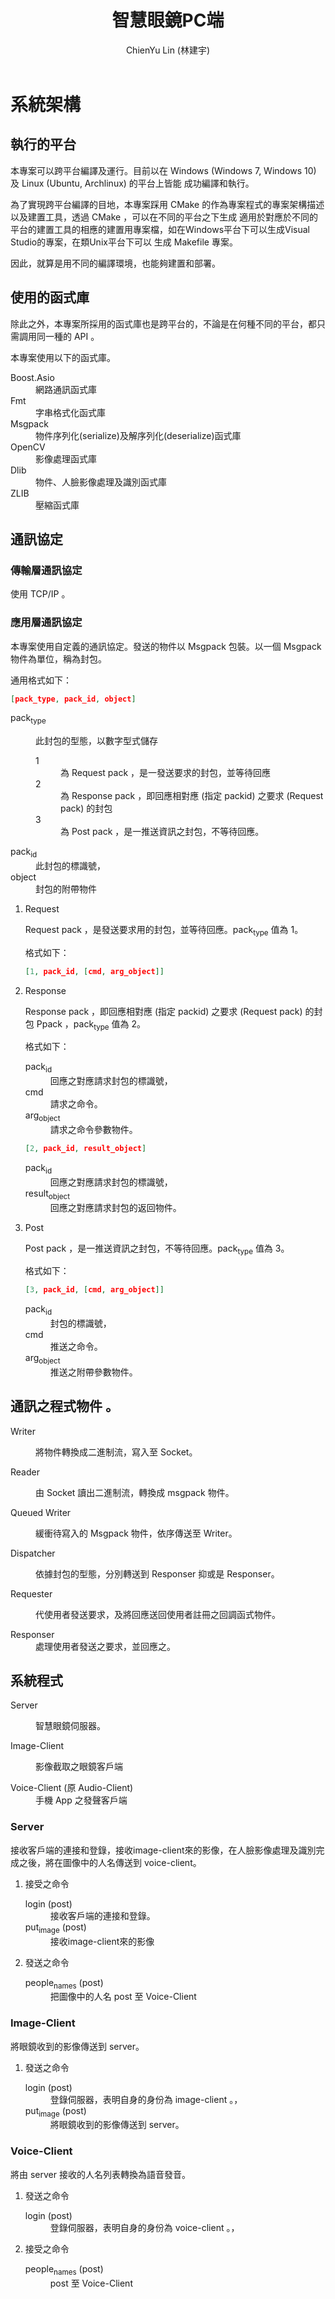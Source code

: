 #+TITLE: 智慧眼鏡PC端
#+AUTHOR: ChienYu Lin (林建宇)

* 系統架構

** 執行的平台

本專案可以跨平台編譯及運行。目前以在 Windows (Windows 7, Windows 10) 及 Linux (Ubuntu, Archlinux) 的平台上皆能
成功編譯和執行。

為了實現跨平台編譯的目地，本專案踩用 CMake 的作為專案程式的專案架構描述以及建置工具，透過 CMake ，可以在不同的平台之下生成
適用於對應於不同的平台的建置工具的相應的建置用專案檔，如在Windows平台下可以生成Visual Studio的專案，在類Unix平台下可以
生成 Makefile 專案。


因此，就算是用不同的編譯環境，也能夠建置和部署。

** 使用的函式庫

除此之外，本專案所採用的函式庫也是跨平台的，不論是在何種不同的平台，都只需調用同一種的 API 。

本專案使用以下的函式庫。

- Boost.Asio :: 網路通訊函式庫
- Fmt :: 字串格式化函式庫
- Msgpack :: 物件序列化(serialize)及解序列化(deserialize)函式庫
- OpenCV :: 影像處理函式庫
- Dlib :: 物件、人臉影像處理及識別函式庫
- ZLIB :: 壓縮函式庫

** 通訊協定

*** 傳輸層通訊協定

使用 TCP/IP 。

*** 應用層通訊協定
 
本專案使用自定義的通訊協定。發送的物件以 Msgpack 包裝。以一個 Msgpack 物件為單位，稱為封包。

通用格式如下：

#+BEGIN_SRC json
  [pack_type, pack_id, object]
#+END_SRC

- pack_type :: 此封包的型態，以數字型式儲存
  - 1 :: 為 Request pack ，是一發送要求的封包，並等待回應
  - 2 :: 為 Response pack ，即回應相對應 (指定 packid) 之要求 (Request pack) 的封包
  - 3 :: 為 Post pack ，是一推送資訊之封包，不等待回應。
- pack_id :: 此封包的標識號，
- object :: 封包的附帶物件

**** Request

Request pack ，是發送要求用的封包，並等待回應。pack_type 值為 1。

格式如下：

#+BEGIN_SRC json
  [1, pack_id, [cmd, arg_object]]
#+END_SRC


**** Response

Response pack ，即回應相對應 (指定 packid) 之要求 (Request pack) 的封包 Ppack ，pack_type 值為 2。

格式如下：

- pack_id :: 回應之對應請求封包的標識號，
- cmd :: 請求之命令。
- arg_object :: 請求之命令參數物件。

#+BEGIN_SRC json
  [2, pack_id, result_object]
#+END_SRC

- pack_id :: 回應之對應請求封包的標識號，
- result_object :: 回應之對應請求封包的返回物件。

**** Post

Post pack ，是一推送資訊之封包，不等待回應。pack_type 值為 3。

格式如下：

#+BEGIN_SRC json
  [3, pack_id, [cmd, arg_object]]
#+END_SRC

- pack_id :: 封包的標識號，
- cmd :: 推送之命令。
- arg_object :: 推送之附帶參數物件。


** 通訊之程式物件 。

[[./msgio.png]]

- Writer ::

  將物件轉換成二進制流，寫入至 Socket。

- Reader ::

  由 Socket 讀出二進制流，轉換成 msgpack 物件。

- Queued Writer ::

  緩衝待寫入的 Msgpack 物件，依序傳送至 Writer。

- Dispatcher ::

  依據封包的型態，分別轉送到 Responser 抑或是 Responser。

- Requester ::

  代使用者發送要求，及將回應送回使用者註冊之回調函式物件。

- Responser ::

  處理使用者發送之要求，並回應之。

** 系統程式

- Server :: 智慧眼鏡伺服器。

- Image-Client :: 影像截取之眼鏡客戶端

- Voice-Client (原 Audio-Client) :: 手機 App 之發聲客戶端

*** Server 

接收客戶端的連接和登錄，接收image-client來的影像，在人臉影像處理及識別完成之後，將在圖像中的人名傳送到 voice-client。

**** 接受之命令

- login (post) :: 接收客戶端的連接和登錄。
- put_image (post) :: 接收image-client來的影像

**** 發送之命令

- people_names (post) :: 把圖像中的人名 post 至 Voice-Client

*** Image-Client

將眼鏡收到的影像傳送到 server。

**** 發送之命令
- login (post) :: 登錄伺服器，表明自身的身份為 image-client 。，
- put_image (post) :: 將眼鏡收到的影像傳送到 server。

*** Voice-Client

將由 server 接收的人名列表轉換為語音發音。

**** 發送之命令

- login (post) :: 登錄伺服器，表明自身的身份為 voice-client 。，

**** 接受之命令

- people_names (post) :: post 至 Voice-Client

